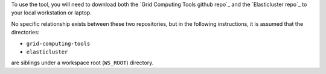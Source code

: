 To use the tool, you will need to download both the
`Grid Computing Tools github repo`_ and the `Elasticluster repo`_
to your local workstation or laptop.

No specific relationship exists between these two repositories, but in the
following instructions, it is assumed that the directories:

* ``grid-computing-tools``
* ``elasticluster``

are siblings under a workspace root (``WS_ROOT``) directory.

